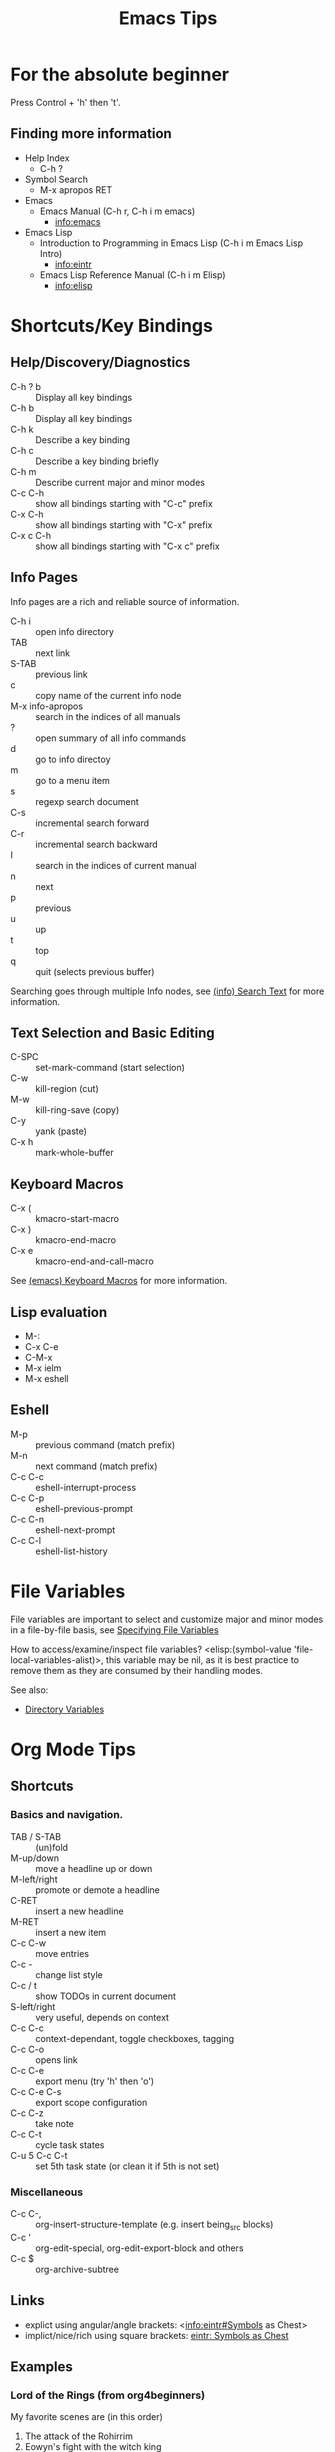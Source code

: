 # -*- mode:org; coding:utf-8-unix -*-

#+TITLE: Emacs Tips
#+STARTUP: indent

* For the absolute beginner
Press Control + 'h' then 't'.
** Finding more information
- Help Index
  - C-h ?
- Symbol Search
  - M-x apropos RET
- Emacs
  - Emacs Manual (C-h r, C-h i m emacs)
    - info:emacs
- Emacs Lisp
  - Introduction to Programming in Emacs Lisp (C-h i m Emacs Lisp Intro)
    - info:eintr
  - Emacs Lisp Reference Manual (C-h i m Elisp)
    - info:elisp
* Shortcuts/Key Bindings
** Help/Discovery/Diagnostics
- C-h ? b :: Display all key bindings
- C-h b :: Display all key bindings
- C-h k :: Describe a key binding
- C-h c :: Describe a key binding briefly
- C-h m :: Describe current major and minor modes
- C-c C-h :: show all bindings starting with "C-c" prefix
- C-x C-h :: show all bindings starting with "C-x" prefix
- C-x c C-h :: show all bindings starting with "C-x c" prefix
** Info Pages
Info pages are a rich and reliable source of information.
- C-h i :: open info directory
- TAB :: next link
- S-TAB :: previous link
- c :: copy name of the current info node
- M-x info-apropos :: search in the indices of all manuals
- ? :: open summary of all info commands
- d :: go to info directoy
- m :: go to a menu item
- s :: regexp search document
- C-s :: incremental search forward
- C-r :: incremental search backward
- I :: search in the indices of current manual
- n :: next
- p :: previous
- u :: up
- t :: top
- q :: quit (selects previous buffer)

Searching goes through multiple Info nodes, see [[info:info#Search Text][(info) Search Text]] for
more information.
** Text Selection and Basic Editing
- C-SPC :: set-mark-command (start selection)
- C-w :: kill-region (cut)
- M-w :: kill-ring-save (copy)
- C-y :: yank (paste)
- C-x h :: mark-whole-buffer
** Keyboard Macros
- C-x ( :: kmacro-start-macro
- C-x ) :: kmacro-end-macro
- C-x e :: kmacro-end-and-call-macro

See [[info:emacs#Keyboard Macros][(emacs) Keyboard Macros]] for more information.
** Lisp evaluation
- M-:
- C-x C-e
- C-M-x
- M-x ielm
- M-x eshell
** Eshell
- M-p :: previous command (match prefix)
- M-n :: next command (match prefix)
- C-c C-c :: eshell-interrupt-process
- C-c C-p :: eshell-previous-prompt
- C-c C-n :: eshell-next-prompt
- C-c C-l :: eshell-list-history
* File Variables
File variables are important to select and customize major and minor
modes in a file-by-file basis, see [[info:emacs#Specifying File Variables][Specifying File Variables]]

How to access/examine/inspect file variables? <elisp:(symbol-value
'file-local-variables-alist)>, this variable may be nil, as it is best
practice to remove them as they are consumed by their handling modes.

See also:
- [[info:emacs#Directory Variables][Directory Variables]]
* Org Mode Tips
** Shortcuts
*** Basics and navigation.
- TAB / S-TAB :: (un)fold
- M-up/down :: move a headline up or down
- M-left/right :: promote or demote a headline
- C-RET :: insert a new headline
- M-RET :: insert a new item
- C-c C-w :: move entries
- C-c - :: change list style
- C-c / t :: show TODOs in current document
- S-left/right :: very useful, depends on context
- C-c C-c :: context-dependant, toggle checkboxes, tagging
- C-c C-o :: opens link
- C-c C-e :: export menu (try 'h' then 'o')
- C-c C-e C-s :: export scope configuration
- C-c C-z :: take note
- C-c C-t :: cycle task states
- C-u 5 C-c C-t :: set 5th task state (or clean it if 5th is not
                   set)
*** Miscellaneous
- C-c C-, :: org-insert-structure-template (e.g. insert being_src
             blocks)
- C-c ' :: org-edit-special, org-edit-export-block and others
- C-c $ :: org-archive-subtree
** Links
- explict using angular/angle brackets: <info:eintr#Symbols as Chest>
- implict/nice/rich using square brackets: [[info:eintr#Symbols as Chest][eintr: Symbols as Chest]]
** Examples
*** Lord of the Rings (from org4beginners)
My favorite scenes are (in this order)
1. The attack of the Rohirrim
2. Eowyn's fight with the witch king
   1. this was already my favorite scene in the book
   2. I really like Miranda Otto.
3. Peter Jackson being shot by Legolas
   1. on DVD only
   He makes a really funny face when it happens.
   But in the end, no individual scenes matter but the film as a whole.
   Important actors in this film are:
   - Elijah Wood :: He plays Frodo
   - Sean Austin :: He plays Sam, Frodo's friend.  I still remember
                    him very well from his role as Mikey Walsh in The Goonies.
*** Text Markups
You can make words *bold*, /italic/, _underlined_, =code= and
~verbatim~, and, if you must, +strike-through+.
*** Checkboxes
**** Basic [1/2] [50%]
- [ ] an item
- [X] uset C-c C-c to toggle
**** Sublists
- [-] Group 1
  + [ ] item 1
  + [X] item 2
- [1/2] Group 2
  + [ ] item 1
  + [X] item 2
- [50%] Group 3
  + [ ] item 1
  + [X] item 2
- [1/2] Group 4 (does not count subitems)
  * [X] item 1
  * [-] item 2
    1. [X] subitem 2.1
    2. [ ] subitem 2.2
- [50%] Group 5 (does not count subitems)
  * [X] item 1
  * [-] item 2
    1. [X] subitem 2.1
    2. [ ] subitem 2.2
** Export
*** Shortcuts
- HTML
  - ‘C-c C-e h h’ (‘org-html-export-to-html’)
  - ‘C-c C-e h H’ (‘org-html-export-as-html’)
  - ‘C-c C-e h o’ (‘org-html-export-as-html’)
    - exports and open in browser
  - M-x org-html-convert-region-to-html
    - insert html in current buffer at point
- LaTeX
  - ‘C-c C-e l l’ (‘org-latex-export-to-latex’)
*** References
- =M-:= then =(info-other-window "(org) HTML export commands")=
- =M-:= then =(info-other-window "(org) LaTeX/PDF export commands")=
** Configuration
*** Change default workflow states
Add this to your initialization script:
#+begin_src emacs-lisp
(setq org-todo-keywords
  '((sequence "TODO" "IN-PROGRESS" "WAITING" "WONTDO" "DONE")))
#+end_src
*** Add timestamp when tasks are DONE
#+begin_src conf
  ,#+STARTUP: logdone
#+end_src
*** Add nice indentation and other configurations
#+begin_src conf
  ,#+STARTUP: indent logdone
#+end_src
** Evaluation of Code Blocks
- [[info:org#Evaluating code blocks][(org) Evaluating code blocks]]
- [[info:org#Results of evaluation][(org) Results of evaluation]]
** More Shortcuts
- M-2 C-c . :: insert timestamp
** References
Some nice material.
- https://orgmode.org/worg/org-tutorials/org4beginners.html
  - https://bzg.fr/en/org-playing-with-lists-screencast.html/
* IDO Tips
C-s, C-r, C-f, C-d, C-e, C-j are really useful, learn how to use them.
** Shortcuts for ido-find-file
#+begin_src text
  RET     Select the file at the front of the list of matches.
  If the list is empty, possibly prompt to create new file.

  C-j     Use the current input string verbatim.

  C-s     Put the first element at the end of the list.
  C-r     Put the last element at the start of the list.
  TAB     Complete a common suffix to the current string that matches
  all files.  If there is only one match, select that file.
  If there is no common suffix, show a list of all matching files
  in a separate window.
  C-d     Open the specified directory in Dired mode.
  C-e     Edit input string (including directory).
  M-p     Go to previous directory in work directory history.
  M-n     Go to next directory in work directory history.
  M-s     Search for file in the work directory history.
  M-k     Remove current directory from the work directory history.
  M-o     Cycle to previous file in work file history.
  C-M-o   Cycle to next file in work file history.
  M-f     Prompt for a file and use find to locate it.
  M-d     Prompt for a directory and use find to locate it.
  M-m     Prompt for a directory to create in current directory.
  C-x C-f Fallback to non-Ido version of current command.
  C-t     Toggle regexp searching.
  C-p     Toggle between substring and prefix matching.
  C-c     Toggle case-sensitive searching of file names.
  M-l     Toggle literal reading of this file.
  ?       Show list of matching files in separate window.
  C-a     Toggle ignoring files listed in ‘ido-ignore-files’.
#+end_src
** Shortcuts for ido-switch-buffer
#+begin_src text
  RET     Select the buffer at the front of the list of matches.
          If the list is empty, possibly prompt to create new buffer.

  C-j     Use the current input string verbatim.

  C-s     Put the first element at the end of the list.
  C-r     Put the last element at the start of the list.
  TAB     Complete a common suffix to the current string that matches
          all buffers.  If there is only one match, select that buffer.
          If there is no common suffix, show a list of all matching buffers
          in a separate window.
  C-e     Edit input string.
  C-x C-b Fallback to non-ido version of current command.
  C-t     Toggle regexp searching.
  C-p     Toggle between substring and prefix matching.
  C-c     Toggle case-sensitive searching of buffer names.
  ?       Show list of matching buffers in separate window.
  C-x C-f Drop into ‘ido-find-file’.
  C-k     Kill buffer at head of buffer list.
  C-a     Toggle ignoring buffers listed in ‘ido-ignore-buffers’.
#+end_src
** References
- http://ergoemacs.org/emacs/emacs_ido_mode.html
- C-h f ido-find-file RET
- C-h f ido-switch-buffer RET
* Lisp Debugging
* Emacs/Elisp Troubleshooting
** Font test
- C-h h :: view-hello-file
** Controlled startup
See [[info:org#Batch execution][(org) Batch execution]] for an example using =-Q=, =--batch= and
=--eval= flags.
* References
- https://github.com/chrisdone/elisp-guide
- =M-:= then =(info-other-window "(emacs) Specifying File Variables")=

